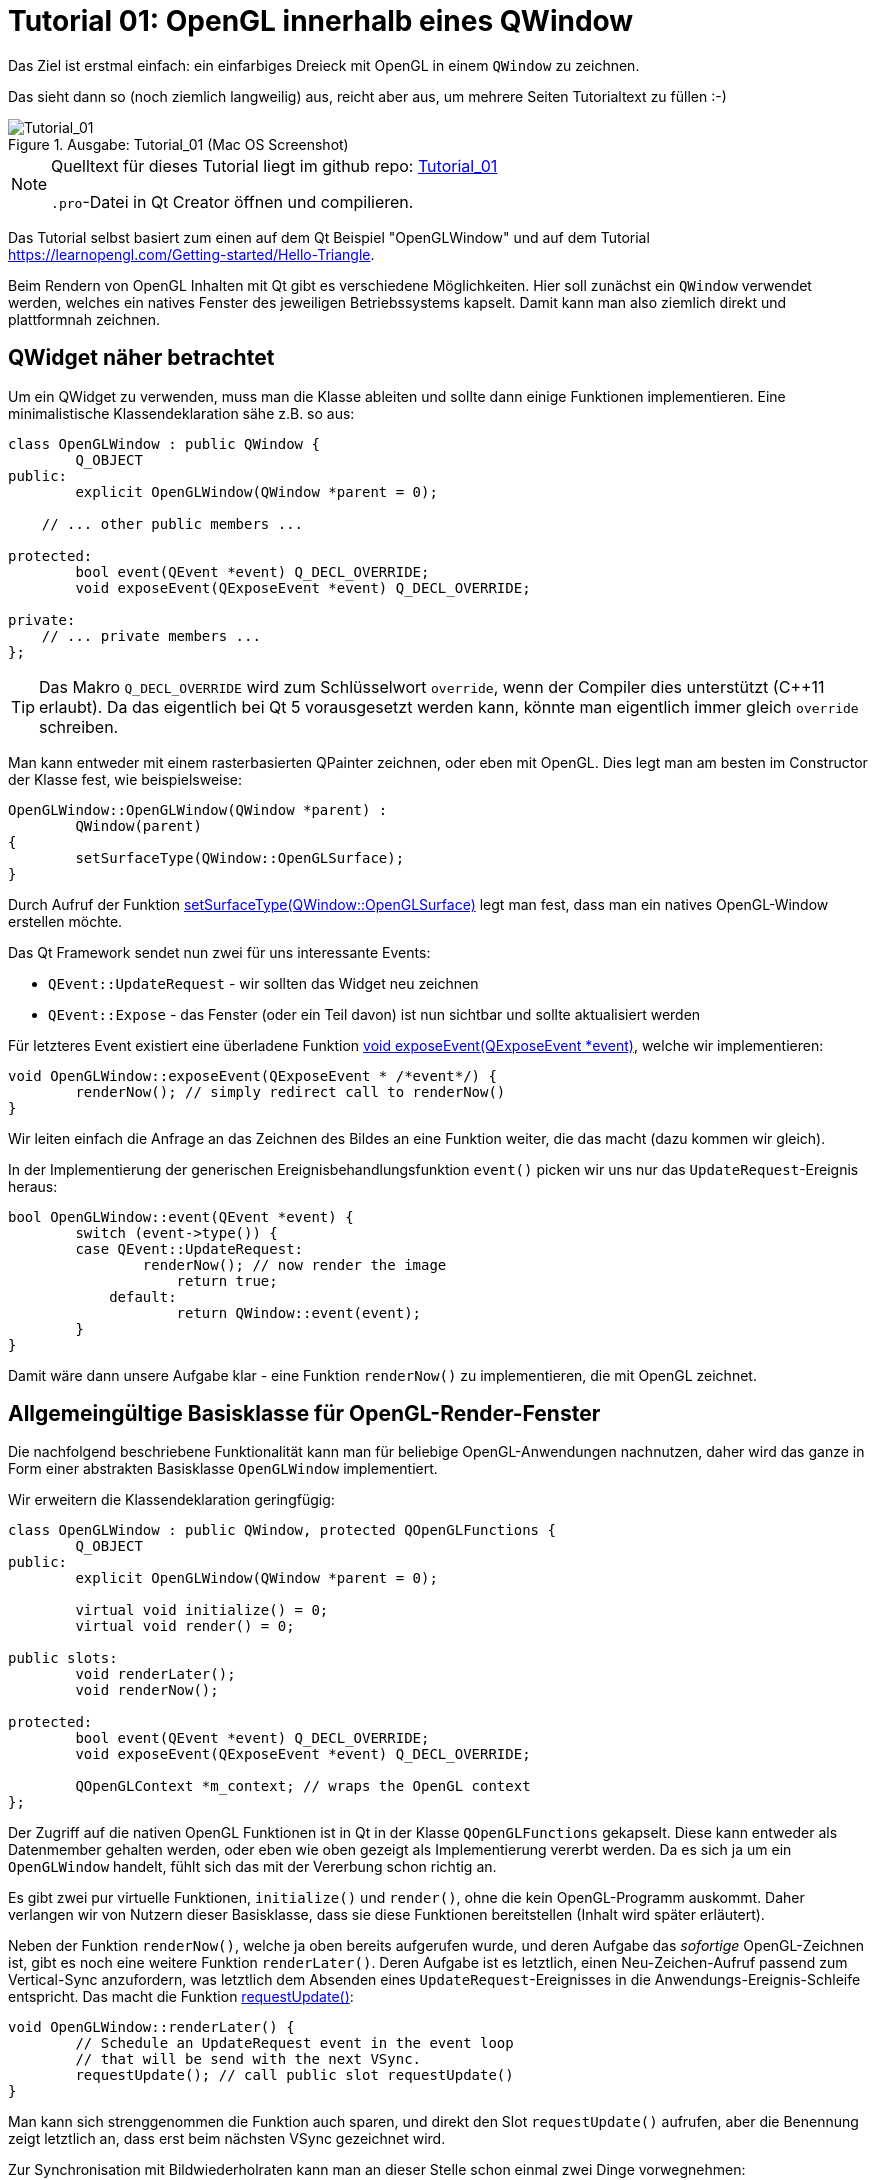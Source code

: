 :imagesdir: ./images
= Tutorial 01: OpenGL innerhalb eines QWindow

Das Ziel ist erstmal einfach: ein einfarbiges Dreieck mit OpenGL in einem `QWindow` zu zeichnen.

Das sieht dann so (noch ziemlich langweilig) aus, reicht aber aus, um mehrere Seiten Tutorialtext zu füllen :-)


.Ausgabe: Tutorial_01 (Mac OS Screenshot)
image::Tutorial_01_mac.png[Tutorial_01,pdfwidth=8cm]


[NOTE]
====
Quelltext für dieses Tutorial liegt im github repo:  https://github.com/ghorwin/OpenGLWithQt-Tutorial/tree/master/code/Tutorial_01[Tutorial_01]

`.pro`-Datei in Qt Creator öffnen und compilieren. 
====

Das Tutorial selbst basiert zum einen auf dem Qt Beispiel "OpenGLWindow" und auf dem Tutorial https://learnopengl.com/Getting-started/Hello-Triangle.

Beim Rendern von OpenGL Inhalten mit Qt gibt es verschiedene Möglichkeiten. Hier soll zunächst ein `QWindow` verwendet werden, welches ein natives Fenster des jeweiligen Betriebssystems kapselt. Damit kann man also ziemlich direkt und plattformnah zeichnen.

== QWidget näher betrachtet

Um ein QWidget zu verwenden, muss man die Klasse ableiten und sollte dann einige Funktionen implementieren. Eine minimalistische Klassendeklaration sähe z.B. so aus:

[source,c++]
----
class OpenGLWindow : public QWindow {
	Q_OBJECT
public:
	explicit OpenGLWindow(QWindow *parent = 0);

    // ... other public members ...
    
protected:
	bool event(QEvent *event) Q_DECL_OVERRIDE;
	void exposeEvent(QExposeEvent *event) Q_DECL_OVERRIDE;

private:
    // ... private members ...
};
----
[TIP]
====
Das Makro `Q_DECL_OVERRIDE` wird zum Schlüsselwort `override`, wenn der Compiler dies unterstützt (C++11 erlaubt). Da das eigentlich bei Qt 5 vorausgesetzt werden kann, könnte man eigentlich immer gleich `override` schreiben.
====

Man kann entweder mit einem rasterbasierten QPainter zeichnen, oder eben mit OpenGL. Dies legt man am besten im Constructor der Klasse fest, wie beispielsweise:
[source,c++]
----
OpenGLWindow::OpenGLWindow(QWindow *parent) :
	QWindow(parent)
{
	setSurfaceType(QWindow::OpenGLSurface);
}
----
Durch Aufruf der Funktion https://doc.qt.io/qt-5/qwindow.html#setSurfaceType[setSurfaceType(QWindow::OpenGLSurface)] legt man fest, dass man ein natives OpenGL-Window erstellen möchte. 

Das Qt Framework sendet nun zwei für uns interessante Events:

* `QEvent::UpdateRequest` - wir sollten das Widget neu zeichnen
* `QEvent::Expose` - das Fenster (oder ein Teil davon) ist nun sichtbar und sollte aktualisiert werden

Für letzteres Event existiert eine überladene Funktion https://doc.qt.io/qt-5/qwindow.html#exposeEvent[void exposeEvent(QExposeEvent *event)], welche wir implementieren:
[source,c++]
----
void OpenGLWindow::exposeEvent(QExposeEvent * /*event*/) {
	renderNow(); // simply redirect call to renderNow()
}
----
Wir leiten einfach die Anfrage an das Zeichnen des Bildes an eine Funktion weiter, die das macht (dazu kommen wir gleich).

In der Implementierung der generischen Ereignisbehandlungsfunktion `event()` picken wir uns nur das `UpdateRequest`-Ereignis heraus:
[source,c++]
----
bool OpenGLWindow::event(QEvent *event) {
	switch (event->type()) {
    	case QEvent::UpdateRequest:
    		renderNow(); // now render the image
		    return true;
	    default:
		    return QWindow::event(event);
	}
}
----
Damit wäre dann unsere Aufgabe klar - eine Funktion `renderNow()` zu implementieren, die mit OpenGL zeichnet.

== Allgemeingültige Basisklasse für OpenGL-Render-Fenster

Die nachfolgend beschriebene Funktionalität kann man für beliebige OpenGL-Anwendungen nachnutzen, daher wird das ganze in Form einer abstrakten Basisklasse `OpenGLWindow` implementiert.

Wir erweitern die Klassendeklaration geringfügig:
[source,c++]
----
class OpenGLWindow : public QWindow, protected QOpenGLFunctions {
	Q_OBJECT
public:
	explicit OpenGLWindow(QWindow *parent = 0);

	virtual void initialize() = 0;
	virtual void render() = 0;

public slots:
	void renderLater();
	void renderNow();

protected:
	bool event(QEvent *event) Q_DECL_OVERRIDE;
	void exposeEvent(QExposeEvent *event) Q_DECL_OVERRIDE;

	QOpenGLContext *m_context; // wraps the OpenGL context
};
----
Der Zugriff auf die nativen OpenGL Funktionen ist in Qt in der Klasse `QOpenGLFunctions` gekapselt. Diese kann entweder als Datenmember gehalten werden, oder eben wie oben gezeigt als Implementierung vererbt werden. Da es sich ja um ein `OpenGLWindow` handelt, fühlt sich das mit der Vererbung schon richtig an.

Es gibt zwei pur virtuelle Funktionen, `initialize()` und `render()`, ohne die kein OpenGL-Programm auskommt. Daher verlangen wir von Nutzern dieser Basisklasse, dass sie diese Funktionen bereitstellen (Inhalt wird später erläutert).

Neben der Funktion `renderNow()`, welche ja oben bereits aufgerufen wurde, und deren Aufgabe das _sofortige_ OpenGL-Zeichnen ist, gibt es noch eine weitere Funktion `renderLater()`. Deren Aufgabe ist es letztlich, einen Neu-Zeichen-Aufruf passend zum Vertical-Sync anzufordern, was letztlich dem Absenden eines `UpdateRequest`-Ereignisses in die Anwendungs-Ereignis-Schleife entspricht. Das macht die Funktion https://doc.qt.io/qt-5/qwindow.html#requestUpdate[requestUpdate()]:
[source,c++]
----
void OpenGLWindow::renderLater() {
	// Schedule an UpdateRequest event in the event loop
	// that will be send with the next VSync.
	requestUpdate(); // call public slot requestUpdate()
}
----
Man kann sich strenggenommen die Funktion auch sparen, und direkt den Slot `requestUpdate()` aufrufen, aber die Benennung zeigt letztlich an, dass erst beim nächsten VSync gezeichnet wird.

Zur Synchronisation mit Bildwiederholraten kann man an dieser Stelle schon einmal zwei Dinge vorwegnehmen:

* es wird doppelgepuffert gezeichnet
* Qt ist standardmäßig zu konfiguriert, dass das `QEvent::UpdateRequest` immer zu einem VSync gesendet wird. Es wird natürlich bei einer Bildwiederholfrequenz von 60Hz vorausgesetzt, dass die Zeit bis zum Umschalten des Zeichenpuffers nicht mehr als ~16 ms ist.

Die Variante mit dem Absenden des `UpdateRequest` in die Ereignisschleife hat den Vorteil, dass mehrere Aufrufe dieser Funktion (z.B. via Signal-Slot-Verbindung) innerhalb eines Sync-Zyklus (d.h. innerhalb von 16ms) letztlich zu einem Ereignis zusammengefasst werden, und so nur _einmal_ je VSync gezeichnet wird. Wäre sonst ja auch eine Verschwendung von Rechenzeit.

Zuletzt sei noch auf die neuen private Membervariable `m_context` hingewiesen. Dieser Kontext kapselt letztlich den nativen OpenGL Kontext, d.h. den Zustandsautomaten, der bei OpenGL verwendet wird. Obwohl dieser dynamisch erzeugt wird, brauchen wir keinen  Destruktor, da wir über die QObject-Eltern-Beziehung auch automatisch `m_context` mit aufräumen.

Im Konstruktor initialisieren wir die Zeigervariable mit einem nullptr.
[source,c++]
----
OpenGLWindow::OpenGLWindow(QWindow *parent) :
	QWindow(parent),
	m_context(nullptr)
{
	setSurfaceType(QWindow::OpenGLSurface);
}
----

=== Initialisierung des OpenGL-Fensters

Es gibt nun verschiedenen Möglichkeiten, das OpenGL-Zeichenfenster zu initialisieren. Man könnte das gleich im Konstruktor tun, wobei dann allerdings alle dafür benötigten Resourcen (auch eventuell Meshes/Texturen, ...) bereits initialisiert sein sollten. Für ein schnellen Anwendungsstart wäre das hinderlich. Besser ist es, dies später zu machen.

Man könnten nun eine eigene Initialisierungsfunktion implementieren, die der Nutzer der Klasse anfänglich aufruft. Oder man regelt dies beim allerersten Anzeigen des Fensters. Hier gibt es einiges an Spielraum und je nach Komplexität und Fehleranfälligkeit der Initialisierung ist die Variante mit einer expliziten Initialisierungsfunktion sicher gut.

Hier wird die Variante der Initialisierung-bei-erster-Verwendung genutzt (was nebenbei ja ein übliches Pattern bei Verwendung von Dialogen in Qt ist). Damit ist die Funktion `renderNow()` gefordert, die Initialisierung anzustoßen:
[source,c++]
----
void OpenGLWindow::renderNow() {
    // only render if exposed
	if (!isExposed())
		return;

	bool needsInitialize = false;

	// initialize on first call
	if (m_context == nullptr) {
		m_context = new QOpenGLContext(this);
		m_context->setFormat(requestedFormat());
		m_context->create();

		needsInitialize = true;
	}

	m_context->makeCurrent(this);

	if (needsInitialize) {
		initializeOpenGLFunctions();
		initialize(); // call user code
	}

	render(); // call user code

	m_context->swapBuffers(this);
}
----
Die Funktion wird einmal von `exposeEvent()` und von `event()` aufgerufen. In beiden Fällen sollte nur gezeichnet werden, wenn das Fenster tatsächlich sichtbar ist. Daher wird über die Funtion `isExposed()` zunächst geprüft, ob es überhaupt zu sehen ist. Wenn nicht, dann raus.

Jetzt kommt die oben angesprochene Initialisierung-bei-erster-Benutzung. Zuerst wird das `QOpenGLContext` Objekt erstellt. Als nächstes werden verschiedene OpenGL-spezifische Anforderungen gesetzt, wobei die im QWindow-gesetzten Formate an den QOpenGLContext übergeben werden.
[IMPORTANT]
====
Die Funktion https://doc.qt.io/qt-5/qwindow.html#requestedFormat[requestedFormat()] liefert das für das `QWindow` eingestellte Format der Oberfläche (`QSurfaceFormat` zurück. Dieses enthält Einstellungen zu den Farb- und Tiefenpuffern, und auch zum Antialiasing des OpenGL-Renderes. 

Zum Zeitpunkt der Initialisierung des OpenGL-Context muss also dieses Format bereits für das QWindow festgelegt worden sein, d.h. _bevor_ das erste Mal `show()` für das OpenGLWindow aufgerufen wird.

Wenn man diese Fehlerquelle vermeiden will, muss man die Initialisierung unter Anforderung des gewünschten `QSurfaceFormat` tatsächlich in eine spezielle Funktion verschieben.
====

Mit dem Aufruf von `m_context->create()` wird der OpenGL Kontext (also Zustand) erstellt, wobei die vorab gesetzten Formatparameter verwendet werden. 
[TIP]
====
Falls man später die Formatparameter ändern möchte (z.B. Antialiasing), so muss zunächst wieder das Format im Kontextobjekt neu gesetzt werden und danach `create()` neu aufgerufen werden. Dies löscht und ersetzt dann den vorherigen Kontext.
====

Nachdem der Kontext erzeugt wurde, stehen die wohl wichtigsten Funktionen `makeCurrent()` und `swapBuffers()` zur Verfügung.

Der Aufruf `m_context->makeCurrent(this)` überträgt den Inhalt des Kontext-Objekts in den OpenGL-Zustand. 

Der zweite Schritt der Initialisierung besteht im Aufruf der Funktion 
https://doc.qt.io/qt-5/qopenglfunctions.html#initializeOpenGLFunctions[QOpenGLFunctions::initializeOpenGLFunctions()]. Hierbei werden letztlich die plattformspezifischen OpenGL-Bibliotheken dynamisch eingebunden und die Funktionszeiger auf die nativen OpenGL-Funktionen (`glXXX...`) geholt.

Zuletzt wird noch die Funktion `initialize()` mit nutzerspezifischen Initialisierungen aufgerufen.

Das eigentliche Rendern der 3D Szene muss der Anwender dann in der Funktion `render()` erledigen (dazu kommen wir gleich).

Am Ende tauschen wir noch mittels `m_context->swapBuffers(this)` den Fensterpuffer mit dem Renderpuffer aus. 

[NOTE]
====
Nachdem der Fensterpuffer aktualisiert wurde, kann das Fenster beliebig auf dem Bildschirm verschoben oder sogar minimiert werden, _ohne_ dass wir neu rendern müssen. Dies gilt zumindest solange, bis wir anfangen, in der Szene mit Animationen zu arbeiten. Bei Anwendungen ohne Animationen ist es deshalb sinnvoll, nicht automaisch jeden Frame neu zu rendern, wie das bei Spieleengines wie Unity/Unreal/Irrlicht etc. gemacht wird. 

Falls wir dennoch animieren wollen (und wenn es nur eine weiche Kamerafahrt wird), dann sollten wir am Ende der Funktion `renderNow()` die Funktion `renderLater()` aufrufen, und so beim nächsten VSync einen neuen Aufruf erhalten. Ach ja: wenn das Fenster versteckt ist (nicht _exposed_), dann würde natürlich die Funktion schnell verlassen werden, und die Funktion `renderLater()` wird nicht aufgerufen. Damit wäre dann die Animation gestoppt. Damit sie wieder losläuft, gibt es die implementierte Ereignisfunktion `exposeEvent()`, die das Rendering wieder anstößt.
====

Damit wäre die zentrale Basisklasse für OpenGL-Renderfenster fertig. Wir testen das jetzt mit dem ganz am Anfang erwähnten primitiven Dreiecksbeispiel.

== Implementierung eines konkreten Renderfensters
[TIP]
====
Vor der Lektüre diese Abschnitts sollte man den Tutorialteil https://learnopengl.com/Getting-started/Hello-Triangle überflogen haben (oder sich zumindest soweit mit OpenGL auskennen).
====

Das konkrete Renderfenster heißt in diesem Beispiel `TriangleWindow` mit der Headerdatei `TriangleWindow.h`. Die Klassendeklaration ist recht kurz:
[source,c++]
----
/*	This is the window that shows the triangle.
	We derive from our OpenGLWindow base class and implement the
	virtual initialize() and render() functions.
*/
class TriangleWindow : public OpenGLWindow {
public:
	TriangleWindow();
	~TriangleWindow() Q_DECL_OVERRIDE;

	void initialize() Q_DECL_OVERRIDE;
	void render() Q_DECL_OVERRIDE;

private:
	// Wraps an OpenGL VertexArrayObject (VAO)
	QOpenGLVertexArrayObject	m_vao;
	// Vertex buffer (only positions now).
	QOpenGLBuffer				m_vertexBufferObject;

	// Holds the compiled shader programs.
	QOpenGLShaderProgram		*m_program;
};
----

Interessant sind die privaten Membervariablen, die nachfolgend in der Implementierung der Klasse näher erläutert werden.

=== Shaderprogramme
Die Klasse `QOpenGLShaderProgram` kapselt ein Shaderprogramm und bietet verschiedene Bequemlichkeitsfunktionen, die in nativen OpenGL-Aufrufe umgesetzt werden.

Zuerst wird das Objekt erstellt:

.Funktion: TriangleWindow::initialize()
[source,c++]
----
void TriangleWindow::initialize() {
	// this function is called once, when the window is first shown, i.e. when
	// the the window content is first rendereds

	// build and compile our shader program
	// ------------------------------------

	m_program = new QOpenGLShaderProgram();

    ...
----

Dies entspricht in etwa den folgenden OpenGL-Befehlen:
[source,c]
----
unsigned int shaderProgram;
shaderProgram = glCreateProgram();
----

Es gibt nun eine ganze Reihe von Möglichkeiten, Shaderprogramme hinzuzufügen. Für das einfache Dreieck brauchen wir nur ein Vertex-Shader und ein Fragment-Shaderprogramme. Die Implementierungen dieser Shader sind in zwei Dateien abgelegt:

.Vertex-Shader: shader/pass_through.vert
[source,c]
----
#version 330 core

// vertex shader

// input:  attribute named 'position' with 3 floats per vertex
layout (location = 0) in vec3 position;

void main() {
  gl_Position = vec4(position, 1.0);
}
----

.Fragment-Shader: shaders/uniform_color.frag
[source,c]
----
#version 330 core

// fragment shader

out vec4 FragColor;  // output: fertiger Farbwert als rgb-Wert

void main() {
  FragColor = vec4(0.8, 0.2, 0.1, 1);
}
----

Der Vertexshader schiebt die Vertexkoordinaten (als vec3) einfach als vec4 ohne jede Transformation raus. Und der Fragmentationshader gibt einfach nur die gleiche Farbe (dunkles Rot) aus.

==== Compilieren und Linken von Shaderprogrammen

Die nächsten Zeilen in der `initialize()` Funktion übersetzen die Shaderprogramme und linken die Programme:

.Funktion: TriangleWindow::initialize(), fortgesetzt
[source,c++]
----
	if (!m_program->addShaderFromSourceFile(
	    QOpenGLShader::Vertex, ":/shaders/pass_through.vert"))
	{
		qDebug() << "Vertex shader errors :\n" << m_program->log();
	}

	if (!m_program->addShaderFromSourceFile(
	    QOpenGLShader::Fragment, ":/shaders/uniform_color.frag"))
	{
		qDebug() << "Fragment shader errors :\n" << m_program->log();
	}

	if (!m_program->link())
		qDebug() << "Shader linker errors :\n" << m_program->log();

----

Es gibt mehrere überladene Funktionen `addShaderFromSourceFile()` in der Klasse https://doc.qt.io/qt-5/qopenglshaderprogram.html[QOpenGLShaderProgram], hier wird die Variante mit Übernahme eines Dateinamens verwendet. Die Dateien sind in einer `.qrc` Resourcendatei referenziert und daher über die Resourcenpfade `:/shaders/...` angeben. Wichtig ist die Angabe des Typs des Shaderprogramms, hier `QOpenGLShader::Vertex` und `QOpenGLShader::Fragment`.

Erfolg oder Fehler wird über den Rückgabecode signalisiert. Das Thema Fehlerbehandlung wird aber in einem späteren Tutorial noch einmal aufgegriffen.

Letzter Schritt ist das Linken der Shaderprogramme, d.h. das Verknüpfen selbstdefinierter Variablen (Kommunikation zwischen Shaderprogrammen).

Die Funktionen der Klasse `QOpenGLShaderProgram` kapseln letztlich OpenGL-Befehle der Art:

.Native OpenGL Shaderprogramm-Initialisierung
[source,c]
----
// create the shader
unsigned int vertexShader;
vertexShader = glCreateShader(GL_VERTEX_SHADER);

// pass shader program in C string 
glShaderSource(vertexShader, 1, &vertexShaderSource, NULL);

// compile the shader
glCompileShader(vertexShader);

// check success of compilation
int  success;
char infoLog[512];
glGetShaderiv(vertexShader, GL_COMPILE_STATUS, &success);

// print out an error if any
if (!success) {
    glGetShaderInfoLog(vertexShader, 512, NULL, infoLog);
    std::cout << "Vertex shader error:\n" << infoLog << std::endl;
}


// ... same for fragment shader

// attach shaders to shader program 
glAttachShader(shaderProgram, vertexShader);
glAttachShader(shaderProgram, fragmentShader);

// and link
glLinkProgram(shaderProgram);
----

Verglichen damit ist die Qt Variante mit "etwas" weniger Tippaufwand verbunden.

=== Vertex-Buffer-Objekte (VBO) und Vertex-Array-Objekte (VBA)

Nachdem das Shaderprogramm fertig ist, erstellen wir zunächst ein Vertexpufferobjekt mit den Koordinaten des Dreiecks. Danach werden dann die Zuordnungen der Vertexdaten zu Attributen festgelegt. Und damit man diese Zuordnungen nicht immer wieder neu machen muss, merkt man sich diese in einem VertexArrayObject (VBA). Auf den ersten Blick ist das alles ganz schön kompliziert, daher machen wir das am Besten am Beispiel.
[TIP]
====
Vertexpufferobjekte (engl. _Vertex Buffer Objects (VBO)_) beinhalten letztlich die Daten, die an den Vertex-Shader gesendet werden. Aus Sicht von OpenGL müssen diese Objekte erst erstellt werden, dann gebunden werden (d.h. nachfolgende OpenGL-Befehle beziehen sich auf den Puffer), und dann wieder freigegeben werden. 
====

.Funktion: TriangleWindow::initialize(), fortgesetzt
[source,c++]
----
	float vertices[] = {
		-0.5f, -0.5f, 0.0f,
		 0.5f, -0.5f, 0.0f,
		 0.0f,  0.5f, 0.0f
	};

	// create a new buffer for the vertices
	m_vertexBufferObject = QOpenGLBuffer(QOpenGLBuffer::VertexBuffer); // VBO
	m_vertexBufferObject.create(); // create underlying OpenGL object
	m_vertexBufferObject.setUsagePattern(QOpenGLBuffer::StaticDraw); // must be called before allocate

	m_vertexBufferObject.bind(); // set it active in the context, so that we can write to it
	// int bufSize = sizeof(vertices) = 9 * sizeof(float) = 9*4 = 36 bytes
	m_vertexBufferObject.allocate(vertices, sizeof(vertices) ); // copy data into buffer
----
Im obigen Quelltext wird zunächst ein statisches Array mit 9 floats (3 x 3 Vektoren) definiert. Z-Koordinate ist jeweils 0. Nun erstellen wir ein neues VertexBufferObject vom Typ `QOpenGLBuffer::VertexBuffer`. Der Aufruf von `create()` erstellt das Objekt selbst und entspricht in etwa dem OpenGL-Aufruf:
[source,c]
----
unsigned int VBO;
glGenBuffers(1, &VBO);
----
Dann wird dem QOpenGLBuffer-Pufferobjekt noch die geplante Zugriffsart via `setUsagePattern()` mitgeteilt. Dies führt keinen OpenGL Aufruf aus, sondern es wird sich dieses Attribute für später gemerkt.

Mit dem Aufruf von `bind()` wird dieses VBO als Aktiv im OpenGL-Kontext gesetzt, d.h. nachfolgende Funktionsaufrufe mit Bezug auf VBOs beziehen sich auf unser erstelltes VBO. Dies entspricht dem OpenGL-Aufruf:
[source,c]
----
glBindBuffer(GL_ARRAY_BUFFER, VBO);
----
Zuletzt werden die Daten im Aufruf von `allocate()` in den Puffer kopiert. Dies entspricht in etwa einem memcpy-Befehl, d.h. Quelladresse des Puffers wird übergeben und Länge in Bytes as zweites Argument. In diesem Fall sind es 9 floats, d.h. 9*4=36 Bytes. Dies entspricht dem OpenGL-Befehl:
[source,c]
----
glBufferData(GL_ARRAY_BUFFER, sizeof(vertices), vertices, GL_STATIC_DRAW);
----
Hier wird der vorab gesetzte Verwendungstyp (usagePattern) verwendet. Deshalb ist es wichtig, `setUsagePattern()` immer _vor_ `allocate()` aufzurufen.

Der Puffer ist nun gebunden und man könnte nun die Vertex-Daten mit den Eingangsparametern im Shaderprogramm verknüpfen. Da wir dies nicht jedesmal vorm Zeichnen erneut machen wollen, verwenden wir ein VertexArrayObject (VBA), welches letztlich so etwas wie ein Container für derartige Verknüpfungen darstellt. Man kann sich so ein VBA wie eine Aufzeichnung der nachfolgenden Verknüpfungsbefehle vorstellen, wobei der jeweils aktive Vertexpuffer und die verknüpften Variablen kollektiv gespeichert werden. Später beim eigentlichen Zeichnen muss man nur noch das VBA einbinden, welches unter der Haube dann alle aufgezeichneten Verknüpfungen abspielt und so den OpenGL-Zustand entsprechend wiederherstellt.

Konkret sieht das so aus:

.Funktion: TriangleWindow::initialize(), fortgesetzt
[source,c++]
----
	// Initialize the Vertex Array Object (VAO) to record and remember subsequent attribute assocations with
	// generated vertex buffer(s)
	m_vao.create(); // create underlying OpenGL object
	m_vao.bind(); // sets the Vertex Array Object current to the OpenGL context so it monitors attribute assignments

	// now all following enableAttributeArray(), disableAttributeArray() and setAttributeBuffer() calls are
	// "recorded" in the currently bound VBA.

	// Enable attribute array at layout location 0
	m_program->enableAttributeArray(0);
	m_program->setAttributeBuffer(0, GL_FLOAT, 0, 3);
	// This maps the data we have set in the VBO to the "position" attribute.
	// 0 - offset - means the "position" data starts at the begin of the memory array
	// 3 - size of each vertex (=vec3) - means that each position-tuple has the size of 3 floats (those are the 3 coordinates,
	//     mind: this is the size of GL_FLOAT, not the size in bytes!
----
Zunächst wir das Vertex-Array-Objekt erstellt und eingebunden. Danach werden alle folgenden Aufrufe von `enableAttributeArray()` und `setAttributeBuffer()` vermerkt.

Der Befehl `enableAttributeArray(0)` aktiviert ein Attribut (bzw. Variable) im Vertex-Puffer, welches im Shaderprogramm dann mit dem layout-Index 0 angesprochen werden kann. Im Vertex-Shader dieses Beispiels (siehe oben) ist das der 'position' Vektor.

Mit `setAttributeBuffer()` wird nun definiert, wo im Vertex-Buffer die Daten zu finden sind, d.h. Datentyp, Anzahl (hier 3 floats entsprechend den 3 Koordinaten) und dem Startoffset (hier 0).

Diese beiden Aufrufe entsprechen den OpenGL-Aufrufen:
[source,c]
----
glEnableVertexAttribArray(0);
glVertexAttribPointer(0, 3, GL_FLOAT, GL_FALSE, 3 * sizeof(float), (void*)0);
----

Damit sind alle Daten initialisiert, und die Pufferobjekte können freigegeben werden:

.Funktion: TriangleWindow::initialize(), fortgesetzt
[source,c++]
----
	// Release (unbind) all
	m_vertexBufferObject.release();
	m_vao.release(); // not really necessary, but done for completeness
}
----
Dies entspricht den OpenGL-Aufrufen:
[source,c]
----
glBindBuffer(GL_ARRAY_BUFFER, 0);
glBindVertexArray(0);
----

Man sieht also, dass die Qt-Klassen letztlich die nativen OpenGL-Funktionsaufrufe (mitunter ziemlich direkt) kapseln.

[IMPORTANT]
====
Die Qt API fühlt sich hier nicht ganz glücklich gewählt an. Aufrufe wie `m_programm->enableAttributeArray(0)` sugggerieren, dass hier tatsächlich Objekteigenschaften geändert werden, dabei wird tatsächlich mit dem OpenGL-Zustandsautomaten gearbeitet. Entsprechend ist bei etlichen Befehlen die Reihenfolge der Aufrufe wichtig, obgleich es bei individuell setzbaren Attributen eines Objekts eigentlich egal sein sollte, welches Attribut man zuerst setzt. Daher habe ich oben im Tutorial auch noch einmal explizit die dahinterliegenden OpenGL-Befehle angegeben.

Es ist daher empfehlenswert, dass man die Qt API nochmal in eigene Klassen einpackt, und dann eine entsprechend schlange und fehlerunanfällige API entwirft.
====


=== Rendern

Das eigentliche Render erfolgt in der Funktion `render()`, die als rein virtuelle Funktion von der Basisklasse `OpenGLWindow` aufgerufen wird. Die Basisklasse prüft ja auch, ob Rendern überhaupt notwendig ist, und setzt den aktuellen OpenGL Context. Dadurch kann man in dieser Funktion direkt losrendern.

Die Implementierung ist (noch) recht selbsterklärend:

.Funktion: TriangleWindow::render()
[source,c++]
----
void TriangleWindow::render() {
	// this function is called for every frame to be rendered on screen
	const qreal retinaScale = devicePixelRatio(); // needed for Macs with retina display
	glViewport(0, 0, width() * retinaScale, height() * retinaScale);

	// set the background color = clear color
	glClearColor(0.1f, 0.1f, 0.2f, 1.0f);
	glClear(GL_COLOR_BUFFER_BIT);

	// use our shader program
	m_program->bind();
	// bind the vertex array object, which in turn binds the vertex buffer object and
	// sets the attribute buffer in the OpenGL context
	m_vao.bind();
	// now draw the triangles:
	// - GL_TRIANGLES - draw individual triangles
	// - 0 index of first triangle to draw
	// - 3 number of vertices to process
	glDrawArrays(GL_TRIANGLES, 0, 3);
	// finally release VAO again (not really necessary, just for completeness)
	m_vao.release();
}
----

Die ersten drei `glXXX` Befehle sind native OpenGL-Aufrufe, und sollten eigentlich in dieser Art mehr oder weniger immer auftauchen. Die Anpassung des ViewPort (`glViewport(...)`) ist für resize-Operationen notwendig, das Löschen des Color Buffers (`glClear(...)`) auch (später werden in diesem Aufruf noch andere Puffer gelöscht werden). Die Funktion https://doc.qt.io/qt-5/qwindow.html#devicePixelRatio[devicePixelRatio()] ist für Bildschirme mit angepasster Skalierung interessant (vornehmlich für Macs mit Retina-Display).

Solange sich die Hintergrundfarbe (clear-color) nicht ändert, könnte man diesen Aufruf auch in die Initialisierung verschieben.

Danach kommt der interessante Teil. Es wird das Shader-Programm gebunden (`m_programm->bind()`) und danach das Vertex Array Objekt (VAO) (`m_vao.bind()`). Letzteres sorgt dafür, dass im OpenGL-Kontext auch das Vertex-Buffer-Objekt und die Attributzuordnung gesetzt werden. Damit kann dann einfach gezeichnet werden, wofür mit `glDrawArrays(...)` wieder ein nativer OpenGL-Befehl zum Einsatz kommt.

Dieser Teil des Programms sähe in nativem OpenGL-Code so aus:
[source,c]
----
glUseProgram(shaderProgram);
glBindVertexArray(VAO);
glDrawArrays(GL_TRIANGLES, 0, 3);
glBindVertexArray(0);
----
Ist also ziemlich ähnlich. 

=== Resourcenfreigabe

Bleibt noch das Aufräumen der reservierten Resourcen im Destructor.
[source,c++]
----
TriangleWindow::~TriangleWindow() {
	// resource cleanup

	// since we release resources related to an OpenGL context,
	// we make this context current before cleaning up our resources
	m_context->makeCurrent(this);

	m_vao.destroy();
	m_vertexBufferObject.destroy();
	delete m_program;
}
----
Da einige Resourcen dem OpenGL-Kontext des aktuellen Fenster gehören, sollte man vorher den OpenGL-Kontext "aktuell" setzen (`m_context->makeCurrent(this);`), damit diese Resourcen sicher freigegeben werden können.


Damit wäre dann die Implementierung des `TriangleWindow` komplett.

== Das Hauptprogramm

Das `TriangleWindow` kann jetzt eigentlich direkt als Top-Level-Fenster verwendet werden. Allerdings ist zu beachten, dass _vor_ dem ersten Anzeigen (und damit vor der OpenGL-Initialisierung und Erstellung des OpenGL-Kontext) die Oberflächeneigenschaften (`QSurfaceFormat`) zu setzen sind:
[source,c++]
----
int main(int argc, char **argv) {
	QGuiApplication app(argc, argv);

	// Set OpenGL Version information
	QSurfaceFormat format;
	format.setRenderableType(QSurfaceFormat::OpenGL);
	format.setProfile(QSurfaceFormat::CoreProfile);
	format.setVersion(3,3);

	TriangleWindow window;
	// Note: The format must be set before show() is called.
	window.setFormat(format);
	window.resize(640, 480);
	window.show();

	return app.exec();
}
----

Das wäre dann erstmal eine Grundlage, auf der man aufbauen kann. Interessanterweise bietet Qt selbst eine Klasse an, die unserer OpenGLWindow-Klasse nicht unähnlich ist. Diese schauen wir uns in _Tutorial 02_ an.

